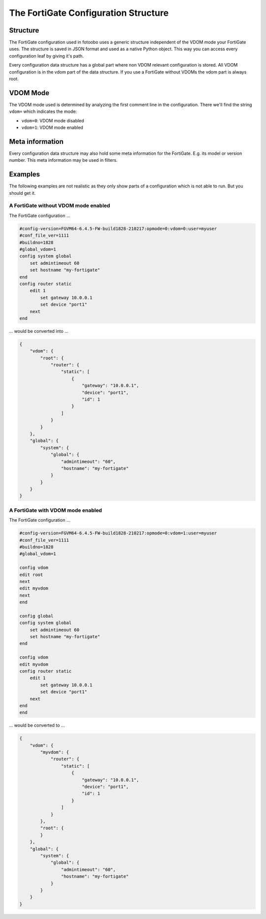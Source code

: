 .. Describes how the FortiGate configuration structure looks like

.. _how_to_fortigate_config:

The FortiGate Configuration Structure
=====================================


Structure
---------

The FortiGate configuration used in fotoobo uses a generic structure independent of the VDOM mode
your FortiGate uses. The structure is saved in JSON format and used as a native Python object. This
way you can access every configuration leaf by giving it's path.

Every configuration data structure has a global part where non VDOM relevant configuration is
stored. All VDOM configuration is in the vdom part of the data structure. If you use a FortiGate
without VDOMs the vdom part is always root.

VDOM Mode
---------

The VDOM mode used is determined by analyzing the first comment line in the configuration. There
we'll find the string ``vdom=`` which indicates the mode:

- ``vdom=0``: VDOM mode disabled
- ``vdom=1``: VDOM mode enabled

Meta information
----------------

Every configuration data structure may also hold some meta information for the FortiGate. E.g. its
model or version number. This meta information may be used in filters. 

Examples
--------

The following examples are not realistic as they only show parts of a configuration which is not
able to run. But you should get it.

A FortiGate without VDOM mode enabled
^^^^^^^^^^^^^^^^^^^^^^^^^^^^^^^^^^^^^

The FortiGate configuration ...

..  code-block:: text

    #config-version=FGVM64-6.4.5-FW-build1828-210217:opmode=0:vdom=0:user=myuser
    #conf_file_ver=1111
    #buildno=1828
    #global_vdom=1
    config system global
        set admintimeout 60
        set hostname "my-fortigate"
    end
    config router static
        edit 1
            set gateway 10.0.0.1
            set device "port1"
        next
    end

... would be converted into ...

..  code-block:: json

    {
        "vdom": {
            "root": {
                "router": {
                    "static": [
                        {
                            "gateway": "10.0.0.1",
                            "device": "port1",
                            "id": 1
                        }
                    ]
                }
            }
        },
        "global": {
            "system": {
                "global": {
                    "admintimeout": "60",
                    "hostname": "my-fortigate"
                }
            }
        }
    }



A FortiGate with VDOM mode enabled
^^^^^^^^^^^^^^^^^^^^^^^^^^^^^^^^^^

The FortiGate configuration ...


..  code-block:: text

    #config-version=FGVM64-6.4.5-FW-build1828-210217:opmode=0:vdom=1:user=myuser
    #conf_file_ver=1111
    #buildno=1828
    #global_vdom=1

    config vdom
    edit root
    next
    edit myvdom
    next
    end

    config global
    config system global
        set admintimeout 60
        set hostname "my-fortigate"
    end

    config vdom
    edit myvdom
    config router static
        edit 1
            set gateway 10.0.0.1
            set device "port1"
        next
    end
    end

... would be converted to ...

..  code-block:: json

    {
        "vdom": {
            "myvdom": {
                "router": {
                    "static": [
                        {
                            "gateway": "10.0.0.1",
                            "device": "port1",
                            "id": 1
                        }
                    ]
                }
            },
            "root": {
            }
        },
        "global": {
            "system": {
                "global": {
                    "admintimeout": "60",
                    "hostname": "my-fortigate"
                }
            }
        }
    }

